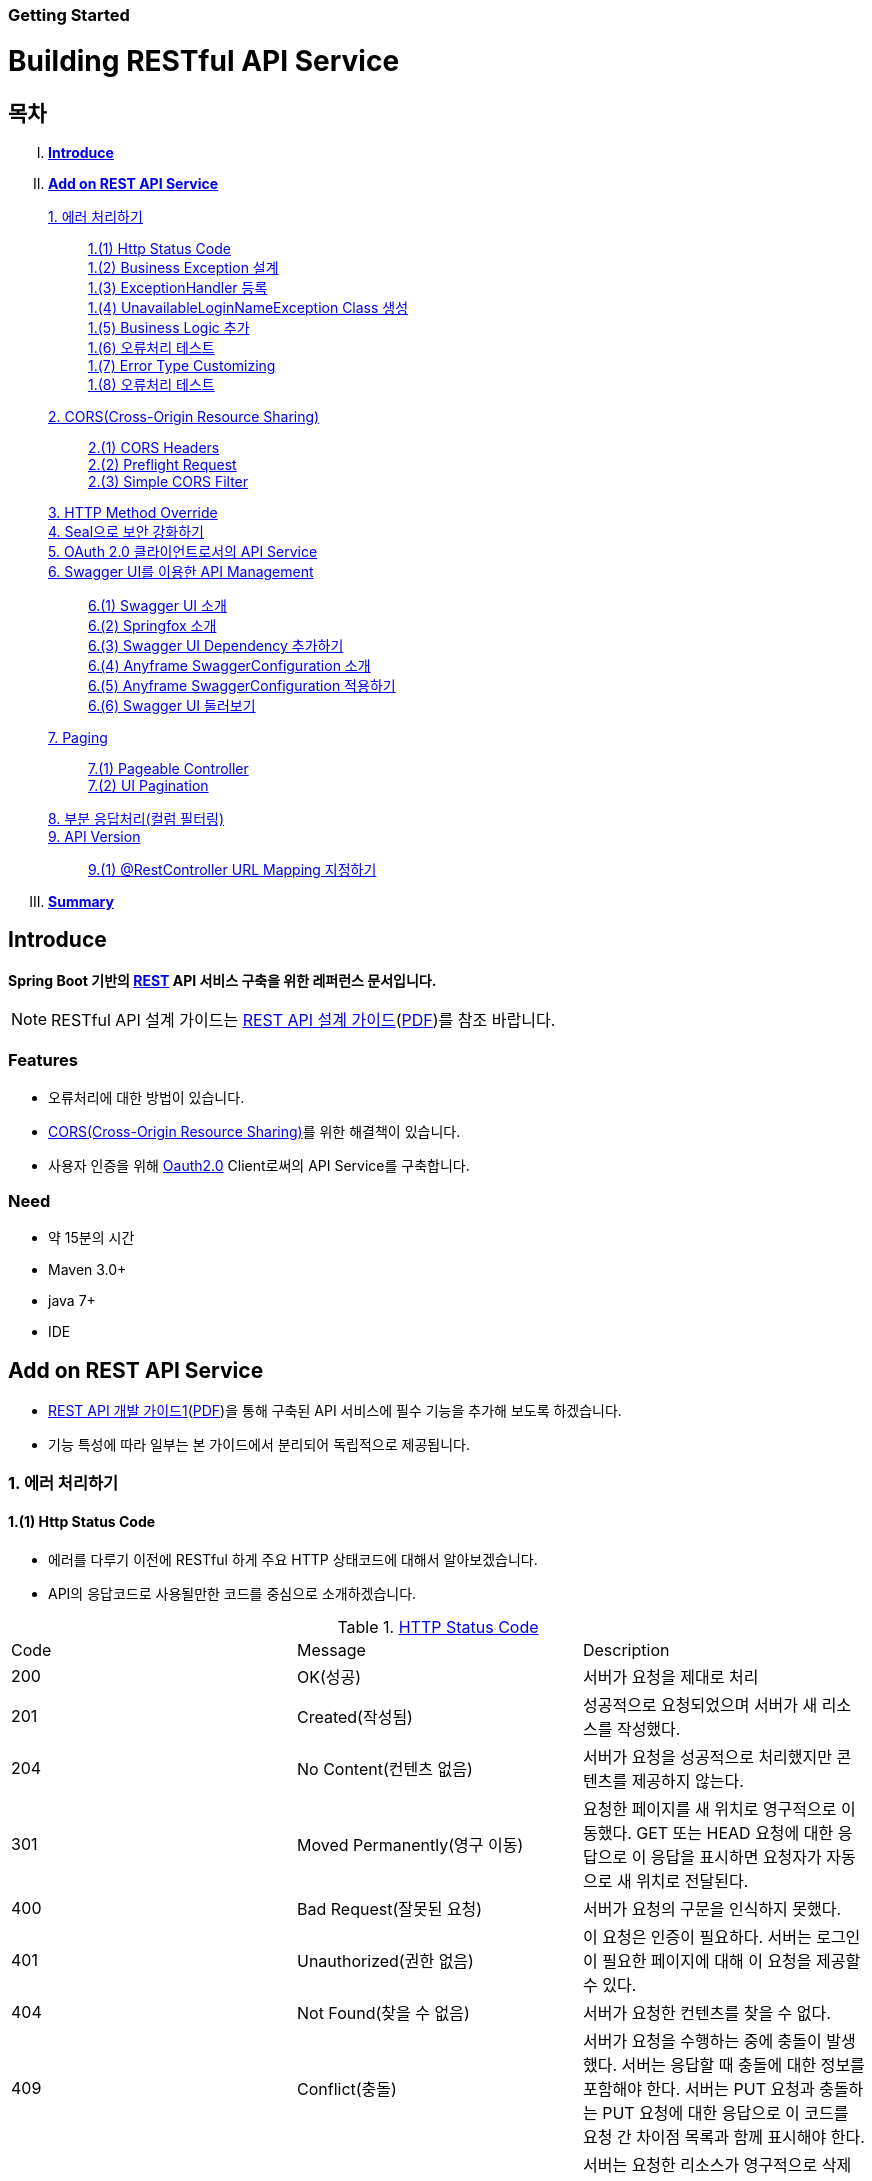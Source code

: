 Getting Started
~~~~~~~~~~~~~~

= Building RESTful API Service

== 목차
..... *<<intro>>*

..... *<<main1>>*

        <<section1-1>>::
            <<section1-1-1>> +
            <<section1-1-2>> +
			<<section1-1-3>> +
			<<section1-1-4>> +
			<<section1-1-5>> +
			<<section1-1-6>> +
			<<section1-1-7>> +
			<<section1-1-8>>

        <<section1-2>>::
            <<section1-2-1>> +
            <<section1-2-2>> +
			<<section1-2-3>>

        <<section1-3>>::

        <<section1-4>>::

        <<section1-5>>::

        <<section1-6>>::
            <<section1-6-1>> +
            <<section1-6-2>> +
			<<section1-6-3>> +
			<<section1-6-4>> +
            <<section1-6-5>> +
            <<section1-6-6>>

        <<section1-7>>::
            <<section1-7-1>> +
            <<section1-7-2>>

        <<section1-8>>::

        <<section1-9>>::
            <<section1-9-1>> +

..... *<<outro>>*


// Page 구분
<<<



[[intro]]
== Introduce
*Spring Boot 기반의 link:http://spring.io/understanding/REST[REST] API 서비스 구축을 위한 레퍼런스 문서입니다.*

NOTE: RESTful API 설계 가이드는 link:1_design_restful_api.adoc[REST API 설계 가이드](link:1_design_restful_api.pdf[PDF])를 참조 바랍니다.

=== Features
* 오류처리에 대한 방법이 있습니다.
* link:https://www.w3.org/TR/cors[CORS(Cross-Origin Resource Sharing)]를 위한 해결책이 있습니다.
* 사용자 인증을 위해 link:http://oauth.net/2/[Oauth2.0] Client로써의 API Service를 구축합니다.

=== Need
* 약 15분의 시간
* Maven 3.0+
* java 7+
* IDE


// Page 구분
<<<


[[main1]]
== Add on REST API Service
* link:2_building_restful_api_service_basic.adoc[REST API 개발 가이드1](link:2_building_restful_api_service_basic.pdf[PDF])을 통해 구축된 API 서비스에 필수 기능을 추가해 보도록 하겠습니다.
* 기능 특성에 따라 일부는 본 가이드에서 분리되어 독립적으로 제공됩니다.


[[section1-1]]
=== 1. 에러 처리하기


[[section1-1-1]]
==== 1.(1) Http Status Code
* 에러를 다루기 이전에 RESTful 하게 주요 HTTP 상태코드에 대해서 알아보겠습니다.
* API의 응답코드로 사용될만한 코드를 중심으로 소개하겠습니다.

.link:https://en.wikipedia.org/wiki/List_of_HTTP_status_codes[HTTP Status Code]
|===
|Code|Message |Description
|200 |OK(성공) |서버가 요청을 제대로 처리
|201 |Created(작성됨) |성공적으로 요청되었으며 서버가 새 리소스를 작성했다.
|204 |No Content(컨텐츠 없음) |서버가 요청을 성공적으로 처리했지만 콘텐츠를 제공하지 않는다.
|301 |Moved Permanently(영구 이동) |요청한 페이지를 새 위치로 영구적으로 이동했다. GET 또는 HEAD 요청에 대한 응답으로 이 응답을 표시하면 요청자가 자동으로 새 위치로 전달된다.
|400 |Bad Request(잘못된 요청) |서버가 요청의 구문을 인식하지 못했다.
|401 |Unauthorized(권한 없음) |이 요청은 인증이 필요하다. 서버는 로그인이 필요한 페이지에 대해 이 요청을 제공할 수 있다.
|404 |Not Found(찾을 수 없음) |서버가 요청한 컨텐츠를 찾을 수 없다.
|409 |Conflict(충돌) |서버가 요청을 수행하는 중에 충돌이 발생했다. 서버는 응답할 때 충돌에 대한 정보를 포함해야 한다. 서버는 PUT 요청과 충돌하는 PUT 요청에 대한 응답으로 이 코드를 요청 간 차이점 목록과 함께 표시해야 한다.
|410 |Gone(사라짐) |서버는 요청한 리소스가 영구적으로 삭제되었을 때 이 응답을 표시한다. 404(찾을 수 없음) 코드와 비슷하며 이전에 있었지만 더 이상 존재하지 않는 리소스에 대해 404 대신 사용하기도 한다. 리소스가 영구적으로 이동된 경우 301을 사용하여 리소스의 새 위치를 지정해야 한다.
|500 |Internal Server Error(내부 서버 오류) |서버에 오류가 발생하여 요청을 수행할 수 없다.
|===
NOTE: link:http://www.iana.org/assignments/http-status-codes/http-status-codes.xhtml[공식사이트]의 상세 Spec을 통해 상황에 따라 적합한 상태코드를 찾아보세요.




[[section1-1-2]]
==== 1.(2) Business Exception 설계

[NOTE]
====
Business Exception 설계는 API 설계 시 완료되어야 하는 부분이지만, +
가이드 문서 편의상 지금 진행하겠습니다. +
참고: Sample Project의 <<api_list>>
====

* 여러 상황에 대해 오류처리가 가능하지만
* Sample Project인 만큼 간편하게 케이스를 다루겠습니다.

.오류 발생 상황
회원가입 시 admin이라는 loginName으로 등록 경우 LoginName 중복 오류 발생

* *POST /users*
* Exception: *UnavailableLoginNameException*
* HTTP Staus Code: *400 Bad Request*
* Response:
[source, json]
{
   "timestamp": 1453350197105,
   "status": 400,
   "error": "Unabailable loginName value",
   "errorCode": "TEST0001"
   "exception": "UnavailableLoginNameException"
}


[[section1-1-3]]
==== 1.(3) ExceptionHandler 등록
[NOTE]
====
아래의 내용은 Spring 3.x 이하의 버전의 ExceptionHandler와 동일한 기능을 수행합니다. +
본 Sample Project는 Spring Boot 및 Java configuration 기반으로 구현되므로 +
사용하는 방법에 있어 차이가 있을 수 있습니다.
====

.UserController.class
[source, java]
----
// 생략
@ExceptionHandler(UnavailableLoginNameException.class)
@ResponseStatus(value = HttpStatus.CONFLICT, reason = "Unabailable loginName value")
public void unavailableLoginName() {
    logger.error("[UnavailableLoginNameException] - the loginName is unavailable.");
}
// 생략
----



[[section1-1-4]]
==== 1.(4) UnavailableLoginNameException Class 생성

.UnavailableLoginNameException.class
[source, java]
----
package org.anyframe.cloud.restservice.controller.exception;

public class UnavailableLoginNameException extends RuntimeException {
    public UnavailableLoginNameException(String msg) {
        super(msg);
    }
}
----
.. application package 하위에 exception package에 생성합니다.
.. 추가적으로 구현할 기능요건이 없으므로 *_RuntimeException_* 만 상속합니다.

NOTE: Exception Class 생성 시 패키지나, 부모클래스, 구현내용 등은 솔루션 표준에 의거 작성하면 됩니다.

[[section1-1-5]]
==== 1.(5) Business Logic 추가

.UserServiceImpl.class
[source, java]
----
// 생략
@Override
public User registerUser(User newUser) {

    logger.info("$$$ registerUser - new user : ".concat(newUser.toString()));

    if("admin".equals(newUser.getLoginName())){
        throw new UnavailableLoginNameException("Unabailable loginName value");
    }

    newUser.setId(IdGenerator.generateId());

    User registeredUser = registeredUserRepository.save(newUser);

    logger.info("$$$ registerUser - registered user : ".concat(registeredUser.toString()));

    return registeredUser;
}
// 생략
----
.. UnavailableLoginNameException 발생을 위해 "admin"과 비교하는 if문을 작성합니다.

[[section1-1-6]]
==== 1.(6) 오류처리 테스트

. 서버를 구동합니다.(link:4_test_restful_api_service.adoc[REST API 테스트 가이드](link:4_test_restful_api_service.pdf[PDF]))
. curl 호출 방식을 통해 회원가입(POST /users) 요청

.curl 요청
[source, Shell]
----
curl -X POST http://localhost:8081/users \
-H "Content-Type: application/json" \
-d '{"loginName":"admin","emailAddress":"cloud@api.com","firstName":"cloud","lastName":"anyframe"}'
----

.Response Body
[source, Json]
----
{
  "timestamp": 1453361729003,
  "status": 409,
  "error": "Conflict",
  "exception": "org.anyframe.cloud.rest.application.exception.UnavailableLoginNameException",
  "message": "Unabailable loginName value",
  "path": "/users"
}
----
[NOTE]
====
오류처리에 대한 응답 메시지가 설계와 다른 모습을 볼 수가 있습니다. +
Spring Boot Web Starter에 의해 기본 메시지 타입이 사용됐기 때문입니다.
====

[TIP]
====
.Spring Boot의 Default 오류처리
. 처리하는 Controller
 * org.springframework.boot.autoconfigure.web.BasicErrorController
. ResponseEntity 항목 구성
 * org.springframework.boot.autoconfigure.web.DefaultErrorAttributes
====



[[section1-1-7]]
==== 1.(7) Error Type Customizing

* 최초 설계하였던 오류메시지 형식에 맞도록 Customizing 해보겠습니다.

.Custom Error Type Class 생성하기
[source, Java]
----
package org.anyframe.cloud.restservice.controller.dto;

import java.util.Date;

public class SampleError {

    private Date timestamp;

    private int status;

    private String errorCode;

    private String error;

    private String exception;

    public SampleError() {
    }

    public SampleError(Date timestamp, int status, String errorCode, String error, String exception) {
        this.timestamp = timestamp;
        this.status = status;
        this.errorCode = errorCode;
        this.error = error;
        this.exception = exception;
    }

    public Date getTimestamp() {
        return timestamp;
    }

    public void setTimestamp(Date timestamp) {
        this.timestamp = timestamp;
    }

    public int getStatus() {
        return status;
    }

    public void setStatus(int status) {
        this.status = status;
    }

    public String getErrorCode() {
        return errorCode;
    }

    public void setErrorCode(String errorCode) {
        this.errorCode = errorCode;
    }

    public String getError() {
        return error;
    }

    public void setError(String error) {
        this.error = error;
    }

    public String getException() {
        return exception;
    }

    public void setException(String exception) {
        this.exception = exception;
    }
}
----

.UserExceptionHandler 생성하기
[source, Java]
----
package org.anyframe.restservice.controller.handler;

import org.anyframe.restservice.controller.dto.SampleError;
import org.anyframe.restservice.controller.exception.UnavailableLoginNameException;
import org.anyframe.web.servlet.mvc.AbstractController;
import org.slf4j.Logger;
import org.slf4j.LoggerFactory;
import org.springframework.http.HttpStatus;
import org.springframework.http.ResponseEntity;
import org.springframework.web.bind.annotation.ControllerAdvice;
import org.springframework.web.bind.annotation.ExceptionHandler;
import org.springframework.web.bind.annotation.ResponseBody;
import org.springframework.web.servlet.mvc.method.annotation.ResponseEntityExceptionHandler;

import javax.servlet.http.HttpServletRequest;
import java.util.Date;

@ControllerAdvice(assignableTypes = {AbstractController.class})
public class UserExceptionHandler extends ResponseEntityExceptionHandler {

    private static final Logger logger = LoggerFactory.getLogger(UserExceptionHandler.class);

    @ExceptionHandler(UnavailableLoginNameException.class)
    @ResponseBody
    ResponseEntity<?> unavailableLoginName(HttpServletRequest request, Throwable ex) {

        logger.error("[UnavailableLoginNameException] - the loginName is unavailable.");

        HttpStatus status = HttpStatus.valueOf(400);

        return new ResponseEntity<>(
                new SampleError(new Date()
                        , status.value()
                        , "TEST00001"
                        , ex.getMessage()
                        , ex.getClass().getSimpleName())
                , status);
    }
}
----
. 기존에 UserController에 있던 @ExceptionHandler 메소드를 삭제합니다.
. @ControllerAdvice Class 생성
.. 일반적으로 모든 @RequestMapping 방법에 적용되는 @ExceptionHandler, @InitBinder, 및 @ModelAttribute 방법을 정의하는데 사용됩니다.
.. 대상이 되는 Controller를 지정하는 방식은 아래와 같습니다.
... String[] basePackages
... Class<?>[] basePackageClasses
... Class<?>[] assignableTypes
... Class<? extends Annotation>[] annotations
. @ExceptionHandler 메소드 구현
.. ResponseEntityExceptionHandler를 상속하고 메소드에 @ResponseBody를 추가함으로써 Exception 처리 후 BasicErrorController를 거치지 않고 응답합니다.

[TIP]
====
@ControllerAdvice 대신 오류 메시지 타입을 재정의하는 또 다른 방법으로는 BasicErrorController를 상속하는 방법이 있습니다.
====


.AbstractController 상속하기
[source, Java]
----
import org.anyframe.web.servlet.mvc.AbstractController;

public class UserController extends AbstractController {
// 생략
----
* ControllerAdvice의 *"assignableTypes"* 속성을 이용하여 대상 컨트롤러를 지정했습니다.
* 동일한 Exception Handling을 위해 Controller가 추가 될 때 마다 동일한 상위타입을 상속합니다.
* 예> Version, 공통적인 BusinessException 처리 등

[[section1-1-8]]
==== 1.(8) 오류처리 테스트

. 서버를 구동합니다.(link:4_test_restful_api_service.adoc[REST API 테스트 가이드](link:4_test_restful_api_service.pdf[PDF]))
. curl 호출 방식을 통해 회원가입(POST /users) 요청

.curl 요청
[source, Shell]
----
curl -X POST http://localhost:8081/users \
-H "Content-Type: application/json" \
-d '{"loginName":"admin","emailAddress":"cloud@api.com","firstName":"cloud","lastName":"anyframe"}'
----

.Response Body
[source, Json]
----
{
  "timestamp": 1454392712283,
  "status": 400,
  "errorCode": "TEST00001",
  "error": "Unabailable loginName value",
  "exception": "UnavailableLoginNameException"
}
----
NOTE: 응답 메시지 타입이 변경된 것을 확인할 수 있습니다.

[[section1-2]]
==== 2. CORS(Cross-Origin Resource Sharing)
*_CORS는 Same-origin Policy를 우회 할 수 있는 W3C 표준 규약입니다.link:https://www.w3.org/TR/cors[(참고 문서)]_*

[[section1-2-1]]
===== 2.(1) CORS Headers
. Response Header
.. Access-Control-Allow-Origin (required)
* "*"이나  "null", 특정 도메인을 입력하여 리소스 공유 가능 여부를 알려줌.
.. Access-Control-Allow-Credentials (optional)
* Credentials flag가 설정되지 않은 경우에 공유 할 것인가를 결정
* Cookie, User Credential과 연관이 있음
* Cookie 공유도 허가하는 경우 "true"로 세팅한다.
.. Access-Control-Expose-Headers (optional)
* CORS 요청 처리 동안 아래의 Response Header에만 접근 가능하다.
** Cache-Control, Content-Language, Content-Type, Expires, Last-Modified, Pragma
* 여기에 다른 헤더를 추가하고 싶으면 " Access-Control-Expose-Headers"에 추가해 주면 된다.
.. Access-Control-Max-Age (optional)
* Preflight Request 캐시 기간
.. Access-Control-Allow-Methods(required)
* CORS를 지원하고자 하는 모든 HTTP Method들.
.. Access-Control-Allow-Headers(required, optional)
* CORS를 지원하고자 하는 모든 Request Header들.

. Request Header
.. Origin
.. Access-Control-Request-Method: 실제요청의 Http Method.
.. Access-Control-Request-Headers: Non-simple Header('x-' 헤더와 같은)가 요청에 포함될 때 기재한다.

[[section1-2-2]]
===== 2.(2) Preflight Request
* 실제 요청 이전에 요청이 가능하지 허가받기 위한 사전요청
* 복잡한 HTTP요청시에만 *OPTIONS* Method를 이용한 *_Preflight Request_*  한다.
** 간단한 HTTP 요청
*** HEAD, GET, POST 메서드를 사용하고,
*** Accept, Accept-Language, Content-Language, Lsat-Event-ID, Content-Type 헤더만 사용하며,
*** 응답으로 application/x-www-form-urlenceded, multipart/form-data, text/plain 만 사용할 때
** 복잡한 HTTP 요청:
*** PUT, DELETE 메서드를 사용하거나,
*** 기본 헤더 이외의 헤더를 보내려고 하거나,
*** 응답으로 application/json 같은 타입을 사용하려고 할 때

[[section1-2-3]]
===== 2.(3) Simple CORS Filter
* *서버에서 CORS를 지원하기 위한 방법에는 여러가지가 있으며, 솔루션 전략에 따라 제공하는 방식이 조금씩 다를 수 있다*
(쿠키를 공유한다던가, 특정 Header를 사용거나, Gateway가 존재하는 등).

* 본 섹터에서는 Servlet Filter를 이용하여 일반적인 상황에서 CORS를 지원하기 위한 방법을 제공한다.


.SimpleCORSFilter
[source, Java]
----
package org.anyframe.cloud.web.filter;

import javax.servlet.*;
import javax.servlet.http.HttpServletRequest;
import javax.servlet.http.HttpServletResponse;
import java.io.IOException;

public class SimpleCORSFilter implements Filter {

    public void doFilter(ServletRequest req, ServletResponse res, FilterChain chain) throws IOException, ServletException {
        HttpServletRequest request = (HttpServletRequest) req;
        HttpServletResponse response = (HttpServletResponse) res;
        response.setHeader("Access-Control-Allow-Origin", "*");
        response.setHeader("Access-Control-Allow-Methods", "POST, GET, DELETE, OPTIONS, PUT");
        response.setHeader("Access-Control-Max-Age", "3600");
        response.setHeader("Access-Control-Allow-Headers", "Content-Type, Accept, Authorization, x-http-method-override");
        if(!"OPTIONS".equals(request.getMethod())){
            chain.doFilter(req, res);
        }
    }

    public void init(FilterConfig filterConfig) {}

    public void destroy() {}

}
----
* 모든 Cross-Origin에 "POST, GET, DELETE, OPTIONS, PUT" 요청에 대해 자원을 공유한다.
* 단 "Content-Type, Accept, Authorization, x-http-method-override" 이외의 헤더는 허용하지 않는다.

NOTE: "OPTIONS"에 있는 if문은 HTTP Method Override를 위해 존재할 뿐 일반적으로는 사용하지 않아도 됩니다.


[[section1-3]]
==== 3. HTTP Method Override
*_본 섹션은 보안 문제로 인해 POST, GET Method만 사용가능한 솔루션을 위해 작성되었습니다._*

* PUT, DELETE 요청이 불가한 경우 Servlet Filter를 통해 HTTP Method를 재정의 할 수 있습니다.

* Servlet은 필터에서 요청과 응답을 변경하여 사용할 수 있도록 ServletRequestWrapper와 ServletResponseWrapper을 제공합니다.

* javax.servlet.http.HttpServletRequestWrapper: HTTP Protocol 요청/응답을 래핑해주는 클래스

* Spring에서는 HTTP Method 재정의를 위해 *HiddenHttpMethodFilter* 를 사용하여 HTTP 요청을 래핑합니다.

* 하지만 CORS 환경에서 Preflight 처리가 불가하기 때문에 Anyframe에서는 *HiddenHttpMethodFilter* 상속한 두개의 필터를 제공합니다.


.org.anyframe.cloud.web.filter.*OverrideHttpMethodHeaderFilter*
*"x-http-method-override"* 헤더의 값을 이용
....
POST /users/1732 HTTP/1.1
Content-Type: application/json
x-http-method-override: PUT-
{
  "id":"1454509611497-1",
  "loginName":"test",
  "emailAddress":"test@test.com",
  "firstName":"test2",
  "lastName":"test2"
}
....

.org.anyframe.cloud.web.filter.*OverrideHttpMethodRequestParamFilter*
*"_method"* Request Parameter 값을 이용
....
POST /users/1732?_method=PUT HTTP/1.1
Content-Type: application/json
{
  "id":"1454509611497-1",
  "loginName":"test",
  "emailAddress":"test@test.com",
  "firstName":"test2",
  "lastName":"test2"
}
....

[[section1-4]]
==== 4. Seal으로 보안 강화하기
작성중입니다.

[[section1-5]]
==== 5. OAuth 2.0 클라이언트로서의 API Service
작성중입니다.

[[section1-6]]
==== 6. Swagger UI를 이용한 API Management
* 본 가이드에서는 Spring 환경에서 가장 간단하게 Swagger를 사용할 수 있는 방법을 소개합니다.
* Swagger UI와 Springfox를 기반으로 구현합니다.

[[section1-6-1]]
==== 6.(1) Swagger UI 소개
* link:http://swagger.io/[Swagger UI]는 REST API의 상세를 확인 할 수 있는 API Management 솔루션이자 툴입니다.
* 별도의 소스코드, 문서 혹은 네트워크 트래픽을 통한 접근이 아닌 독립적인 인터페이스를 구축합니다.

[[section1-6-2]]
==== 6.(2) Springfox 소개
* link::http://springfox.github.io/springfox/docs/current[Springfox]는 Spring framework의 3th Party 오픈소스 라이브러리입니다.
* Application 구동 시 한 번 검사를 통해 API 사양을 *자동으로* 문서화 합니다.
* Spring Configuration, 클래스 구조, Java Annotation을 통해 API 사양을 생성합니다.

[[section1-6-3]]
==== 6.(3) Swagger UI Dependency 추가하기
.pom.xml
[source, xml]
----
<!-- for swagger2 ui-->
<dependency>
    <groupId>io.springfox</groupId>
    <artifactId>springfox-swagger2</artifactId>
    <version>2.1.2</version>
</dependency>
<dependency>
    <groupId>io.springfox</groupId>
    <artifactId>springfox-swagger-ui</artifactId>
    <version>2.1.2</version>
</dependency>
----

[[section1-6-4]]
==== 6.(4) Anyframe SwaggerConfiguration 소개
* Anyframe APM에는 아래와 같은 SwaggerConfiguration 파일이 존재합니다.

.org.anyframe.cloud.apm.swagger.SwaggerConfiguration
[source, java]
----
@Configuration
@EnableSwagger2
public class SwaggerConfiguration {

    @Value(value = "${anyframe.cloud.apm.url-path}")
    private String urlPath;

    @Value(value = "${anyframe.cloud.apm.title}")
    private String title;

    @Value(value = "${anyframe.cloud.apm.description}")
    private String description;

    @Value(value = "${anyframe.cloud.apm.termsOfServiceUrl}")
    private String termsOfServiceUrl;

    @Value(value = "${anyframe.cloud.apm.contact}")
    private String contact;

    @Value(value = "${anyframe.cloud.apm.license}")
    private String license;

    @Value(value = "${anyframe.cloud.apm.licenseUrl}")
    private String licenseUrl;

    @Value(value = "${anyframe.cloud.apm.version}")
    private String version;

    @Bean
    public Predicate<String> swaggerPaths() {
        return regex(urlPath);
    }

    @Bean
    public ApiInfo apiInfo() {
        return new ApiInfoBuilder().title(title)
                .description(description)
                .termsOfServiceUrl(termsOfServiceUrl)
                .contact(contact)
                .license(license).licenseUrl(licenseUrl)
                .version(version).build();
    }

    @Bean
    public Docket swaggerSpringMvcPlugin(Predicate<String> pathPredicate, ApiInfo apiInfo) {
        return new Docket(DocumentationType.SWAGGER_2)
        .apiInfo(apiInfo)
        .select()
        .paths(pathPredicate)
        .build()
        ;
    }

    @Bean
    public ApplicationListener<ObjectMapperConfigured> configuredApplicationListener() {
        return new ApplicationListener<ObjectMapperConfigured>() {
            @Override
            public void onApplicationEvent(ObjectMapperConfigured event) {
                ObjectMapper om = event.getObjectMapper();
                om.configure(SerializationFeature.FAIL_ON_EMPTY_BEANS, false);
                om.setVisibilityChecker(om.getSerializationConfig().getDefaultVisibilityChecker()
                        .withFieldVisibility(JsonAutoDetect.Visibility.ANY).
                        withGetterVisibility(JsonAutoDetect.Visibility.NONE).
                        withSetterVisibility(JsonAutoDetect.Visibility.NONE));
            }
        };
    }
}
----

[[section1-6-5]]
==== 6.(5) Anyframe SwaggerConfiguration 적용하기

===== 6.(5).1) @ComponentScan 지정

.org.anyframe.restservice.RestServiceApplication
[source, java]
----
package org.anyframe.restservice;

import org.springframework.boot.SpringApplication;
import org.springframework.boot.autoconfigure.EnableAutoConfiguration;
import org.springframework.context.annotation.ComponentScan;
import org.springframework.context.annotation.Configuration;

@Configuration
@EnableAutoConfiguration
@ComponentScan(
		basePackages = {"org.anyframe.restservice",
				"org.anyframe.cloud.apm.swagger",
				"org.anyframe.web",
				"org.anyframe.data.h2"
		}
)
public class RestServiceApplication {

	public static void main(String[] args) {
		SpringApplication.run(RestServiceApplication.class, args);
	}
}
----
* @ComponentScan의 basePackages에 *"org.anyframe.cloud.apm.swagger"* 추가하여 Swagger Configuration을 적용합니다.

===== 6.(5).1) REST API Info 지정

.application.yml
[source, yml]
----
anyframe:
  cloud:
    apm:
      url-path: /v1/users.*|/v2/users.*|/users.*
      title: Anyframe REST Service
      description: RESTful API Service Sample Project
      termsOfServiceUrl: www.anyframejava.org
      contact: Anyframe
      license: Samsung SDS
      licenseUrl:
      version: 2.0
----
.. url-path: Swagger UI에 노출 시킬 API의 Pattern을 정규식으로 표현합니다.
.. title: REST Service의 이름
.. description: REST Service에 대한 설명
.. contact: Created by "OOO"


[[section1-6-6]]
==== 6.(6) Swagger UI 둘러보기

===== 6.(6).1) Swagger UI Main
====
image::image_swagger_1.png[]
====

===== 6.(6).2) API Specification
====
image::image_swagger_2.png["API Specification"]
====
* API 호출이 가능합니다.



[[section1-7]]
==== 7. Paging

페이징 처리 API를 구현합니다. + 
offset과 limit 파라미터를 이용하여 페이지에 해당하는 데이터들을 전달합니다.

.Paging API
|===
|URL |Method |Request |Response

|/users?offset={offset}&limit={limit} |GET |
GET /users?offset={offset}&limit={limit} HTTP/1.1
|
HTTP/1.1 200 OK +
x-next-page-offset: 3 +
x-next-page-limit: 3 +
x-prev-page-offset: 0 +
x-prev-page-limit:3 +

{ +
{nbsp}{nbsp}"content": [ +
{nbsp}{nbsp}{nbsp}{nbsp}{ + 
{nbsp}{nbsp}{nbsp}{nbsp}{nbsp}{nbsp}"id": "1", +
{nbsp}{nbsp}{nbsp}{nbsp}{nbsp}{nbsp}"loginName": "park", +
{nbsp}{nbsp}{nbsp}{nbsp}{nbsp}{nbsp}"emailAddress": "park@anyframecloud.org", +
{nbsp}{nbsp}{nbsp}{nbsp}{nbsp}{nbsp}"firstName": "min", +
{nbsp}{nbsp}{nbsp}{nbsp}{nbsp}{nbsp}"lastName": "park" +
{nbsp}{nbsp}{nbsp}{nbsp}}, +
{nbsp}{nbsp}{nbsp}{nbsp}{ +
{nbsp}{nbsp}{nbsp}{nbsp}{nbsp}{nbsp}"id": "2", +
{nbsp}{nbsp}{nbsp}{nbsp}{nbsp}{nbsp}"loginName": "david", +
{nbsp}{nbsp}{nbsp}{nbsp}{nbsp}{nbsp}"emailAddress": "david@anyframecloud.org", +
{nbsp}{nbsp}{nbsp}{nbsp}{nbsp}{nbsp}"firstName": "david", +
{nbsp}{nbsp}{nbsp}{nbsp}{nbsp}{nbsp}"lastName": "silva" +
{nbsp}{nbsp}{nbsp}{nbsp}}, +
{nbsp}{nbsp}{nbsp}{nbsp}{ +
{nbsp}{nbsp}{nbsp}{nbsp}{nbsp}{nbsp}"id": "3", +
{nbsp}{nbsp}{nbsp}{nbsp}{nbsp}{nbsp}"loginName": "hong", +
{nbsp}{nbsp}{nbsp}{nbsp}{nbsp}{nbsp}"emailAddress": "hong@anyframecloud.org", +
{nbsp}{nbsp}{nbsp}{nbsp}{nbsp}{nbsp}"firstName": "hong", +
{nbsp}{nbsp}{nbsp}{nbsp}{nbsp}{nbsp}"lastName": "lee" +
{nbsp}{nbsp}{nbsp}{nbsp}} +
{nbsp}{nbsp}], +
{nbsp}{nbsp}{nbsp}{nbsp}"pageable": { +
{nbsp}{nbsp}{nbsp}{nbsp}"page": 1, +
{nbsp}{nbsp}{nbsp}{nbsp}"size": 3, +
{nbsp}{nbsp}{nbsp}{nbsp}"sort": null +
{nbsp}{nbsp}{nbsp}{nbsp}}, +
{nbsp}{nbsp}"total": 10, +
{nbsp}{nbsp}"last": false, +
{nbsp}{nbsp}"first": false +
}

|===

[NOTE]
====
.`offset`
여러 개의 데이터 중에서 몇번째 데이터부터 가져올 것인지를 정하는 파라미터(0부터 시작)

.`limit, size`
한 페이지에 불러올 데이터의 개수

.`page`
limit 값을 기준으로 현재 페이지의 index 값(0부터 시작)

.`sort`
DESC, ASC 등의 정렬 기준(요청 값이 없으면 응답은 null)

.`total`
모든 데이터의 총 개수

.`x-next-page-offset, x-next-page-limit`
API 서버는 다음 페이지를 조회하기 위한 조건을 HTTP Header 값으로 지정해주며, 다음 페이지가 없을 시에는 헤더가 존재하지 않는다.

.`x-prev-page-offset, x-prev-page-limit`
API 서버는 이전 페이지를 조회하기 위한 조건을 HTTP Header 값으로 지정해주며, 이전 페이지가 없을 시에는 헤더가 존재하지 않는다.

====

[[section1-7-1]]
==== 7.(1) Pageable Controller

.UserController.java
[source, java]
----
@RestController
@RequestMapping(path = "/v2")
public class UserController extends AbstractController implements PageableController {
    ...
    @PageableRequest
    @RequestMapping(value = "/users", method = {RequestMethod.GET})
    @ResponseStatus(HttpStatus.OK)
    public Page<User> getUsers(
            @RequestParam(name = "offset", defaultValue = "1", required = false) int offset,
            @RequestParam(name = "limit", defaultValue ="10", required = false) int limit) {
    
        Page<User> users = userService.getUsers(new PageRequest(this.convertOffsetToPage(offset, limit), limit));
    
        return users;
    
    }
    ...
}
----
.. QueryString으로 요청되는 Request Parameter를 @RequestParam으로 받습니다.
.. Page 요청에 대한 Anyframe 공통 처리를 위한 기능
... Interface를 구현합니다 ( *_org.anyframe.web.servlet.mvc.PageableController_* )
... @PageableRequest를 메소드에 선언합니다 ( *_org.anyframe.web.annotation.PageableRequest_* )
... org.anyframe.web.servlet.handler.PageableRequestAdvice 에서는 PageableController의 @PageableRequest 메소드에 대하여 +
    HTTP Response Header에 x-next-page-offset, x-next-page-limit, x-prev-page-offset, x-prev-page-limit를 세팅합니다.

[[section1-7-2]]
==== 7.(2) UI Pagination

.Sample UI Pagination Request, Response
image::image_paging_1.png[]


[[section1-8]]
==== 8. 부분 응답처리(컬럼 필터링)
작성중입니다.


[[section1-9]]
==== 9. API Version

[[section1-9-1]]
==== 9.(1) @RestController URL Mapping 지정하기

.org.anyframe.restservice.controller.UserController
[source, java]
----
@RestController
@RequestMapping(path = "/v2")
public class UserController extends AbstractController {
    ...

    @RequestMapping(value = "/users", method = {RequestMethod.POST})
    @ResponseStatus(HttpStatus.CREATED)
    public UserAccount registerUser(@RequestBody RegisteredUser registerUser) {
        ...
    }
    ...
}
----
* Controller Class에 선언된 @RequestMapping은 메소드의 @RequestMapping에 상속 됩니다.
* 즉, 버전은 컨트롤러 별로 지정하여 제공합니다.

[caption="예> "]
.이전 버전의 URL
====
POST /users => POST /v1/users
====

[caption="예> "]
.버전이 적용된 요청 URL
====
POST /users => POST /v2/users
====

// Page 구분
<<<


[[outro]]
== Summary

//link:consuming_a_restful_api_with_angularjs2.adoc[다음 가이드]에서는 API 클라이언트로써 간단한 UI Application 개발을 실습해보도록 하겠습니다.